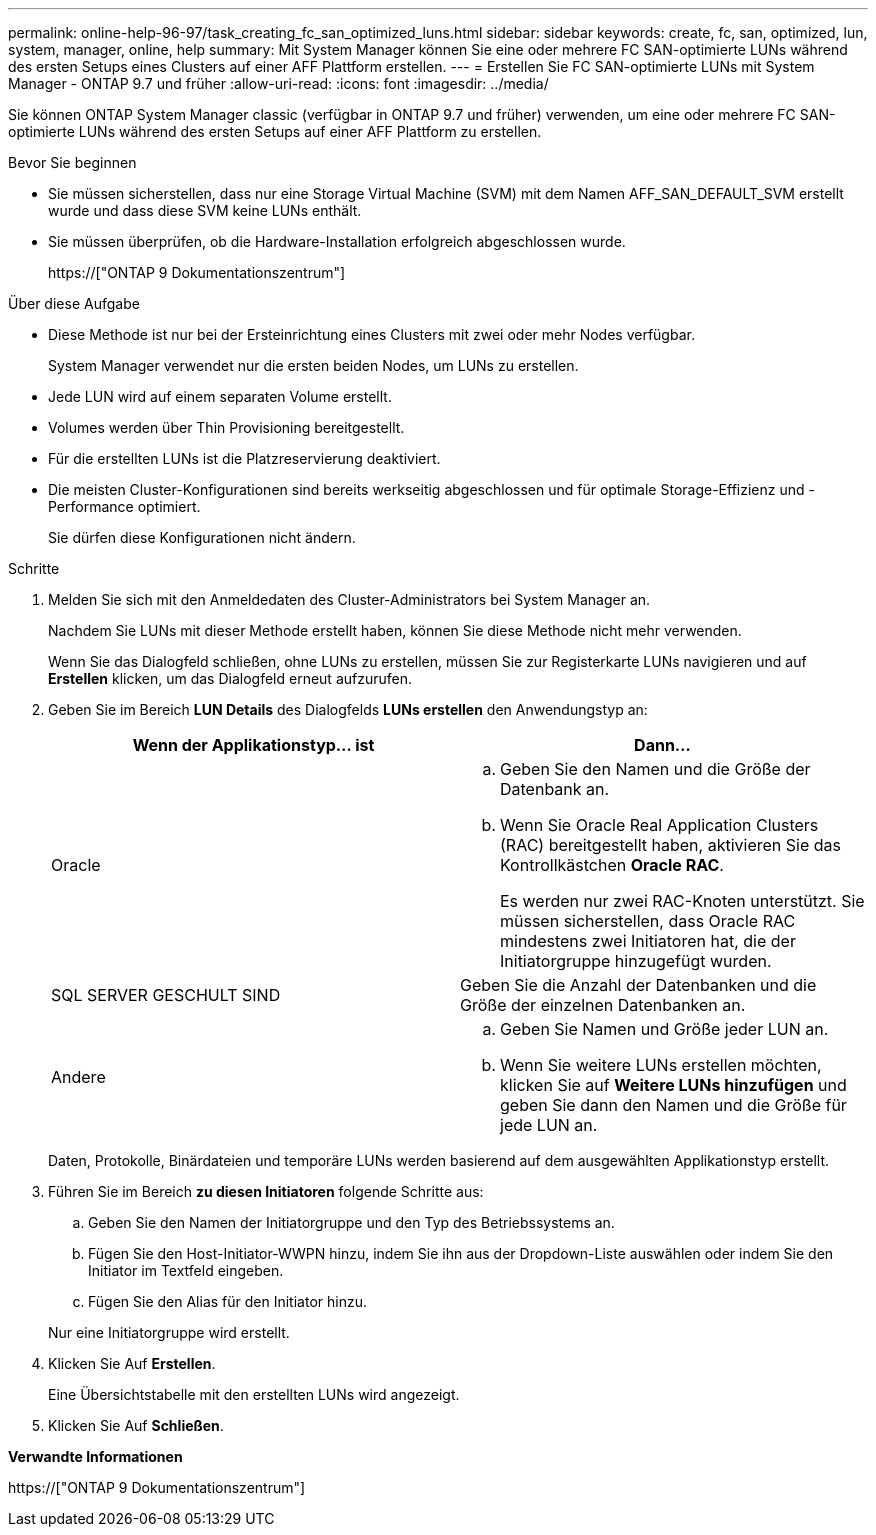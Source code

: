 ---
permalink: online-help-96-97/task_creating_fc_san_optimized_luns.html 
sidebar: sidebar 
keywords: create, fc, san, optimized, lun, system, manager, online, help 
summary: Mit System Manager können Sie eine oder mehrere FC SAN-optimierte LUNs während des ersten Setups eines Clusters auf einer AFF Plattform erstellen. 
---
= Erstellen Sie FC SAN-optimierte LUNs mit System Manager - ONTAP 9.7 und früher
:allow-uri-read: 
:icons: font
:imagesdir: ../media/


[role="lead"]
Sie können ONTAP System Manager classic (verfügbar in ONTAP 9.7 und früher) verwenden, um eine oder mehrere FC SAN-optimierte LUNs während des ersten Setups auf einer AFF Plattform zu erstellen.

.Bevor Sie beginnen
* Sie müssen sicherstellen, dass nur eine Storage Virtual Machine (SVM) mit dem Namen AFF_SAN_DEFAULT_SVM erstellt wurde und dass diese SVM keine LUNs enthält.
* Sie müssen überprüfen, ob die Hardware-Installation erfolgreich abgeschlossen wurde.
+
https://["ONTAP 9 Dokumentationszentrum"]



.Über diese Aufgabe
* Diese Methode ist nur bei der Ersteinrichtung eines Clusters mit zwei oder mehr Nodes verfügbar.
+
System Manager verwendet nur die ersten beiden Nodes, um LUNs zu erstellen.

* Jede LUN wird auf einem separaten Volume erstellt.
* Volumes werden über Thin Provisioning bereitgestellt.
* Für die erstellten LUNs ist die Platzreservierung deaktiviert.
* Die meisten Cluster-Konfigurationen sind bereits werkseitig abgeschlossen und für optimale Storage-Effizienz und -Performance optimiert.
+
Sie dürfen diese Konfigurationen nicht ändern.



.Schritte
. Melden Sie sich mit den Anmeldedaten des Cluster-Administrators bei System Manager an.
+
Nachdem Sie LUNs mit dieser Methode erstellt haben, können Sie diese Methode nicht mehr verwenden.

+
Wenn Sie das Dialogfeld schließen, ohne LUNs zu erstellen, müssen Sie zur Registerkarte LUNs navigieren und auf *Erstellen* klicken, um das Dialogfeld erneut aufzurufen.

. Geben Sie im Bereich *LUN Details* des Dialogfelds *LUNs erstellen* den Anwendungstyp an:
+
|===
| Wenn der Applikationstyp... ist | Dann... 


 a| 
Oracle
 a| 
.. Geben Sie den Namen und die Größe der Datenbank an.
.. Wenn Sie Oracle Real Application Clusters (RAC) bereitgestellt haben, aktivieren Sie das Kontrollkästchen *Oracle RAC*.
+
Es werden nur zwei RAC-Knoten unterstützt. Sie müssen sicherstellen, dass Oracle RAC mindestens zwei Initiatoren hat, die der Initiatorgruppe hinzugefügt wurden.





 a| 
SQL SERVER GESCHULT SIND
 a| 
Geben Sie die Anzahl der Datenbanken und die Größe der einzelnen Datenbanken an.



 a| 
Andere
 a| 
.. Geben Sie Namen und Größe jeder LUN an.
.. Wenn Sie weitere LUNs erstellen möchten, klicken Sie auf *Weitere LUNs hinzufügen* und geben Sie dann den Namen und die Größe für jede LUN an.


|===
+
Daten, Protokolle, Binärdateien und temporäre LUNs werden basierend auf dem ausgewählten Applikationstyp erstellt.

. Führen Sie im Bereich *zu diesen Initiatoren* folgende Schritte aus:
+
.. Geben Sie den Namen der Initiatorgruppe und den Typ des Betriebssystems an.
.. Fügen Sie den Host-Initiator-WWPN hinzu, indem Sie ihn aus der Dropdown-Liste auswählen oder indem Sie den Initiator im Textfeld eingeben.
.. Fügen Sie den Alias für den Initiator hinzu.


+
Nur eine Initiatorgruppe wird erstellt.

. Klicken Sie Auf *Erstellen*.
+
Eine Übersichtstabelle mit den erstellten LUNs wird angezeigt.

. Klicken Sie Auf *Schließen*.


*Verwandte Informationen*

https://["ONTAP 9 Dokumentationszentrum"]
